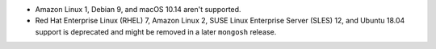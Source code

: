 - Amazon Linux 1, Debian 9, and macOS 10.14 aren't supported.
- Red Hat Enterprise Linux (RHEL) 7, Amazon Linux 2, SUSE Linux
  Enterprise Server (SLES) 12, and Ubuntu 18.04 support is deprecated
  and might be removed in a later ``mongosh`` release.
